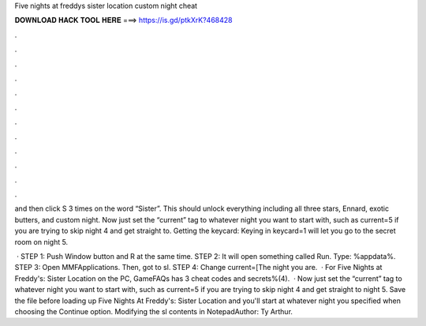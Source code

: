 Five nights at freddys sister location custom night cheat



𝐃𝐎𝐖𝐍𝐋𝐎𝐀𝐃 𝐇𝐀𝐂𝐊 𝐓𝐎𝐎𝐋 𝐇𝐄𝐑𝐄 ===> https://is.gd/ptkXrK?468428



.



.



.



.



.



.



.



.



.



.



.



.

and then click S 3 times on the word “Sister”. This should unlock everything including all three stars, Ennard, exotic butters, and custom night. Now just set the “current” tag to whatever night you want to start with, such as current=5 if you are trying to skip night 4 and get straight to. Getting the keycard: Keying in keycard=1 will let you go to the secret room on night 5.

 · STEP 1: Push Window button and R at the same time. STEP 2: It will open something called Run. Type: %appdata%. STEP 3: Open MMFApplications. Then, got to sl. STEP 4: Change current=[The night you are.  · For Five Nights at Freddy's: Sister Location on the PC, GameFAQs has 3 cheat codes and secrets%(4).  · Now just set the “current” tag to whatever night you want to start with, such as current=5 if you are trying to skip night 4 and get straight to night 5. Save the file before loading up Five Nights At Freddy's: Sister Location and you'll start at whatever night you specified when choosing the Continue option. Modifying the sl contents in NotepadAuthor: Ty Arthur.

